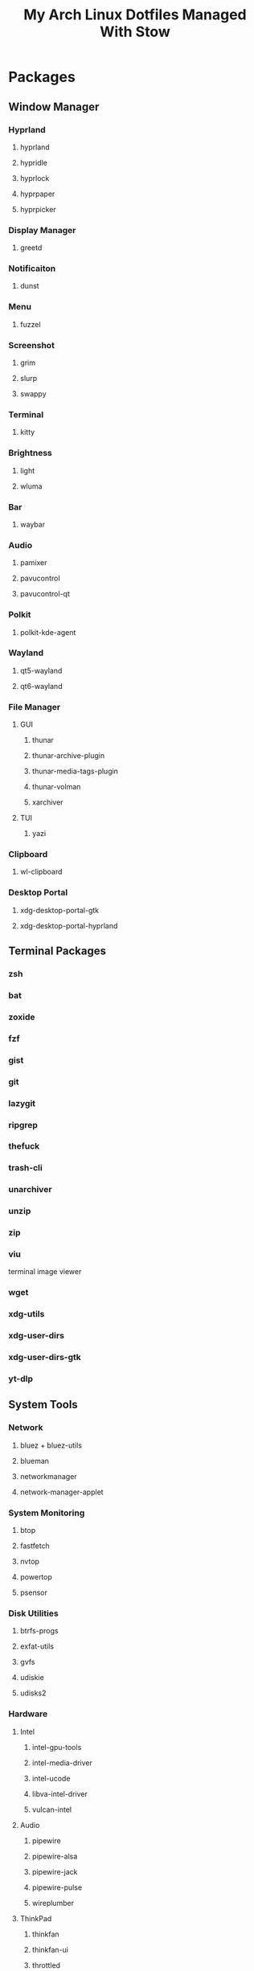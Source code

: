 #+title: My Arch Linux Dotfiles Managed With Stow

* Packages
** Window Manager
*** Hyprland
**** hyprland
**** hypridle
**** hyprlock
**** hyprpaper
**** hyprpicker
*** Display Manager
**** greetd
*** Notificaiton
**** dunst
*** Menu
**** fuzzel
*** Screenshot
**** grim
**** slurp
**** swappy
*** Terminal
**** kitty
*** Brightness
**** light
**** wluma
*** Bar
**** waybar
*** Audio
**** pamixer
**** pavucontrol
**** pavucontrol-qt
*** Polkit
**** polkit-kde-agent
*** Wayland
**** qt5-wayland
**** qt6-wayland
*** File Manager
**** GUI
***** thunar
***** thunar-archive-plugin
***** thunar-media-tags-plugin
***** thunar-volman
***** xarchiver
**** TUI
***** yazi
*** Clipboard
**** wl-clipboard
*** Desktop Portal
**** xdg-desktop-portal-gtk
**** xdg-desktop-portal-hyprland
** Terminal Packages
*** zsh
*** bat
*** zoxide
*** fzf
*** gist
*** git
*** lazygit
*** ripgrep
*** thefuck
*** trash-cli
*** unarchiver
*** unzip
*** zip
*** viu
terminal image viewer
*** wget
*** xdg-utils
*** xdg-user-dirs
*** xdg-user-dirs-gtk
*** yt-dlp
** System Tools
*** Network
**** bluez + bluez-utils
**** blueman
**** networkmanager
**** network-manager-applet
*** System Monitoring
**** btop
**** fastfetch
**** nvtop
**** powertop
**** psensor
*** Disk Utilities
**** btrfs-progs
**** exfat-utils
**** gvfs
**** udiskie
**** udisks2
*** Hardware
**** Intel
***** intel-gpu-tools
***** intel-media-driver
***** intel-ucode
***** libva-intel-driver
***** vulcan-intel
**** Audio
***** pipewire
***** pipewire-alsa
***** pipewire-jack
***** pipewire-pulse
***** wireplumber
**** ThinkPad
***** thinkfan
***** thinkfan-ui
***** throttled
*** Others
**** bitwarden
** Communication
*** beeper
*** vesktop-bin
** Productivity
*** breaktimer
*** safeeyes-git
*** Programming
**** Editor
***** emacs
***** neovim
**** Languages
***** Markdown
****** marked
****** markdownlint
***** Nix
****** nix
***** Java Script
****** nodejs
****** npm
***** Python
****** python-grip
****** python-pip
****** python-pynvim
****** python-beautifulsoup4
****** python-pyperclip
****** python-tldextract
***** Shell
****** shellcheck
****** shfmt
***** LaTex
****** texlive-basic
****** texlive-bin
****** texlive-latexextra
****** texlive-mathscience
****** texlive-plaingeneric
**** Other
***** pandoc-cli
***** prettier
***** yarn
***** poppler
** Customisation
*** Theme Managers
**** nwg-look-bin
**** qt6ct
**** qt6gtk2
*** Themes
**** bettergruvbox-gtk-theme
**** gruvbox-material-gtk-theme-git
**** gruvbox-material-icon-theme-git
**** xcurser-simp1e-gruvbox-dark
*** Fonts
**** nerd-fonts-sarasa-term
**** noto-fonts-cjk
**** ttf-apple-emoji
**** ttf-jetbains-mono-nerd
**** ttf-ms-win11-auto
**** tts-nerd-fonts-symbols
**** wqy-zenhei
** Media
*** Image
**** feh
**** ffmpegthumbnailer
**** switcheroo-gtk4
*** Video
**** mpv
**** obs-studio
**** shotcut
*** Audio
**** youtube-music-bin
*** Gaming
**** steam
